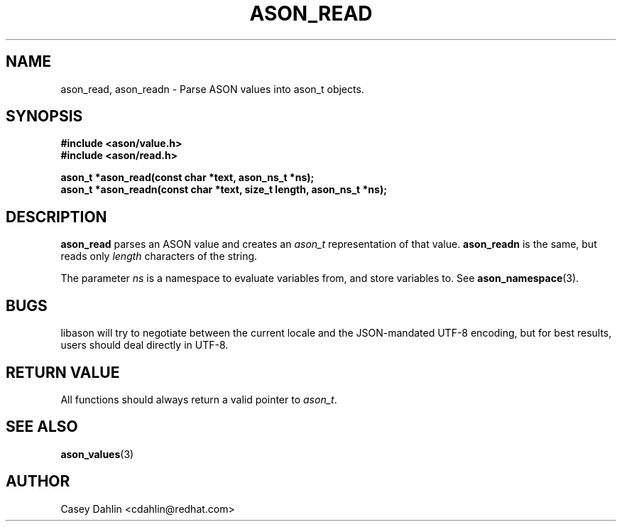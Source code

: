.TH ASON_READ 3 "JANUARY 2014" Linux "User Manuals"
.SH NAME
ason_read, ason_readn \- Parse ASON values into ason_t objects.

.SH SYNOPSIS
.B #include <ason/value.h>
.br
.B #include <ason/read.h>
.sp
.B ason_t *ason_read(const char *text, ason_ns_t *ns);
.br
.B ason_t *ason_readn(const char *text, size_t length, ason_ns_t *ns);
.SH DESCRIPTION
.B ason_read
parses an ASON value and creates an
.I ason_t
representation of that value.
.B ason_readn
is the same, but reads only
.I length
characters of the string.

The parameter
.I ns
is a namespace to evaluate variables from, and store variables to. See
.BR ason_namespace (3).
.SH BUGS
libason will try to negotiate between the current locale and the JSON-mandated
UTF-8 encoding, but for best results, users should deal directly in UTF-8.
.SH RETURN VALUE
All functions should always return a valid pointer to
.IR ason_t .
.SH SEE ALSO
.BR ason_values (3)
.SH AUTHOR
Casey Dahlin <cdahlin@redhat.com>


